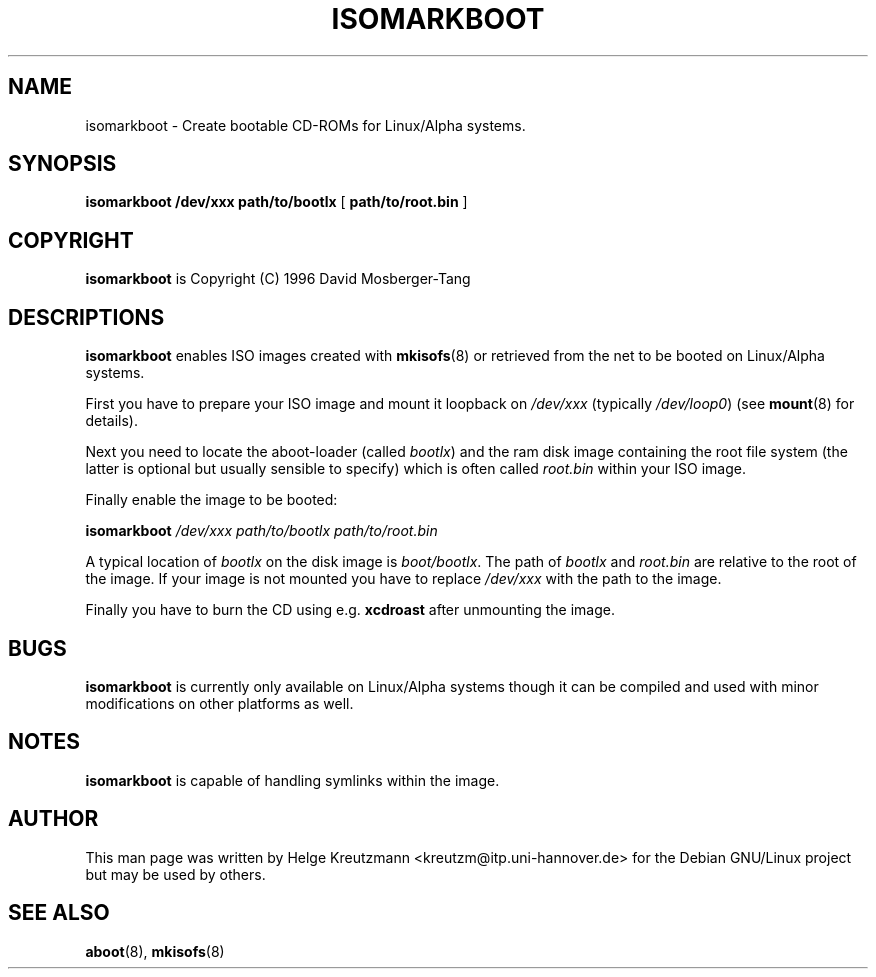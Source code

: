 .\" This manpage has been automatically generated by docbook2man-spec
.\" from a DocBook document.  docbook2man-spec can be found at:
.\" <http://shell.ipoline.com/~elmert/hacks/docbook2X/> 
.\" Please send any bug reports, improvements, comments, patches, 
.\" etc. to Steve Cheng <steve@ggi-project.org>.
.TH "ISOMARKBOOT" "8" "17 Januar 2003" "isomarkboot" ""
.SH NAME
isomarkboot \- Create bootable CD-ROMs for Linux/Alpha systems.
.SH SYNOPSIS
.sp
\fBisomarkboot\fR \fB/dev/xxx\fR \fBpath/to/bootlx\fR [ \fBpath/to/root.bin\fR ] 
.SH "COPYRIGHT"
.PP
\fBisomarkboot\fR is Copyright (C) 1996 David Mosberger-Tang
.SH "DESCRIPTIONS"
.PP

\fBisomarkboot\fR
enables ISO images created with \fBmkisofs\fR(8) or
retrieved from the net
to be booted on Linux/Alpha systems.
.PP
First you have to prepare your ISO image and mount it loopback on
\fI/dev/xxx\fR (typically \fI/dev/loop0\fR)
(see \fBmount\fR(8) for details). 
.PP
Next you need to locate the aboot-loader (called \fIbootlx\fR)
and the ram disk image containing the root file system (the latter is optional
but usually sensible to specify) which is often called 
\fIroot.bin\fR within your ISO image.
.PP
Finally enable the image to be booted:
.PP
\fBisomarkboot \fI/dev/xxx path/to/bootlx path/to/root.bin\fB\fR
.PP
A typical location of \fIbootlx\fR on the disk image is
\fIboot/bootlx\fR. The path of \fIbootlx\fR
and \fIroot.bin\fR are relative to the root of the image. If
your image is not mounted you have to replace \fI/dev/xxx\fR
with the path to the image.
.PP
Finally you have to burn the CD using e.g.
\fBxcdroast\fR after unmounting the image.
.SH "BUGS"
.PP
\fBisomarkboot\fR is currently only available on 
Linux/Alpha systems though it can be compiled and used with minor
modifications on other platforms as well.
.SH "NOTES"
.PP
\fBisomarkboot\fR is capable of handling symlinks
within the image.
.SH "AUTHOR"
.PP
This man page was written by Helge Kreutzmann <kreutzm@itp.uni-hannover.de> for the Debian GNU/Linux project but may be used by others.
.SH "SEE ALSO"
.PP
\fBaboot\fR(8), \fBmkisofs\fR(8)
